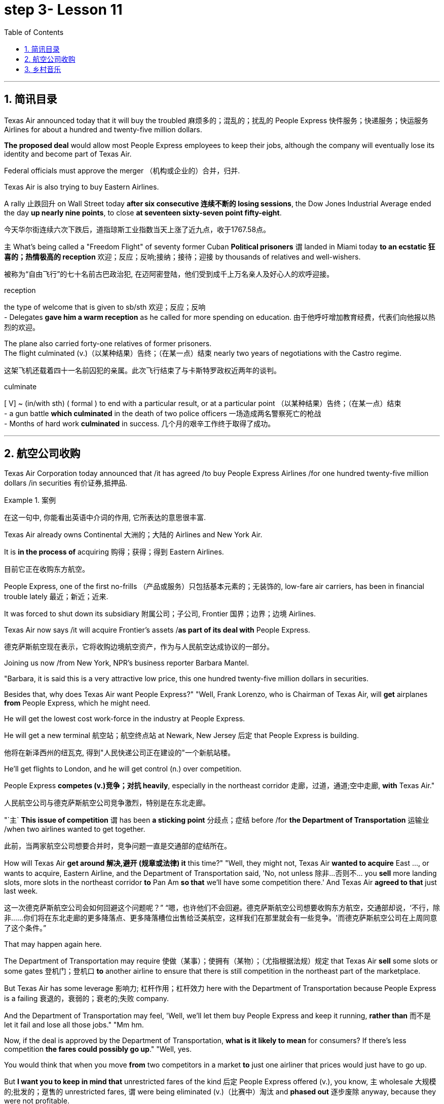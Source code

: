 = step 3- Lesson 11
:toc: left
:toclevels: 3
:sectnums:
:stylesheet: ../../+ 000 eng选/美国高中历史教材 American History ： From Pre-Columbian to the New Millennium/myAdocCss.css

'''


== 简讯目录

Texas Air announced today that it will buy the troubled 麻烦多的；混乱的；扰乱的 People Express  快件服务；快递服务；快运服务 Airlines for about a hundred and twenty-five million dollars.  +

*The proposed deal* would allow most People Express employees to keep their jobs, although the company will eventually lose its identity and become part of Texas Air.  +

Federal officials must approve the merger （机构或企业的）合并，归并.  +

Texas Air is also trying to buy Eastern Airlines.  +

A rally 止跌回升 on Wall Street today *after six consecutive 连续不断的 losing sessions*, the Dow Jones Industrial Average ended the day *up nearly nine points*, to close *at seventeen sixty-seven point fifty-eight*.  +

[.my2]
今天华尔街连续六次下跌后，道指琼斯工业指数当天上涨了近九点，收于1767.58点。 +


`主` What's being called a "Freedom Flight" of seventy former Cuban *Political prisoners* `谓` landed in Miami today *to an ecstatic 狂喜的；热情极高的 reception* 欢迎；反应；反响;接纳；接待；迎接 by thousands of relatives and well-wishers.  +

[.my2]
被称为“自由飞行”的七十名前古巴政治犯, 在迈阿密登陆，他们受到成千上万名亲人及好心人的欢呼迎接。 +

[.my1]
====
.reception
the type of welcome that is given to sb/sth 欢迎；反应；反响 +
- Delegates *gave him a warm reception* as he called for more spending on education. 由于他呼吁增加教育经费，代表们向他报以热烈的欢迎。

====

The plane also carried forty-one relatives of former prisoners.  +
The flight culminated (v.)（以某种结果）告终；（在某一点）结束 nearly two years of negotiations with the Castro regime. +

[.my2]
这架飞机还载着四十一名前囚犯的亲属。此次飞行结束了与卡斯特罗政权近两年的谈判。 +

[.my1]
====
.culminate
[ V] ~ (in/with sth) ( formal ) to end with a particular result, or at a particular point （以某种结果）告终；（在某一点）结束 +
- a gun battle *which culminated* in the death of two police officers 一场造成两名警察死亡的枪战 +
- Months of hard work *culminated* in success. 几个月的艰辛工作终于取得了成功。 +
====


'''

== 航空公司收购



Texas Air Corporation today announced that /it has agreed /to buy People Express Airlines /for one hundred twenty-five million dollars /in securities 有价证券,抵押品.  +

[.my1]
.案例
====
在这一句中, 你能看出英语中介词的作用, 它所表达的意思很丰富.
====

Texas Air already owns Continental 大洲的；大陆的 Airlines and New York Air.  +

It is *in the process of* acquiring 购得；获得；得到 Eastern Airlines.

[.my2]
目前它正在收购东方航空。 +

People Express, one of the first no-frills  （产品或服务）只包括基本元素的；无装饰的, low-fare air carriers, has been in financial trouble lately 最近；新近；近来.  +

It was forced to shut down its subsidiary 附属公司；子公司, Frontier 国界；边界；边境 Airlines.  +

Texas Air now says /it will acquire Frontier's assets /*as part of its deal with* People Express.  +


[.my2]
德克萨斯航空现在表示，它将收购边境航空资产，作为与人民航空达成协议的一部分。 +


Joining us now /from New York, NPR's business reporter Barbara Mantel.  +


"Barbara, it is said this is a very attractive low price, this one hundred twenty-five million dollars in securities.  +

Besides that, why does Texas Air want People Express?" "Well, Frank Lorenzo, who is Chairman of Texas Air, will *get* airplanes *from* People Express, which he might need.  +

He will get the lowest cost work-force in the industry at People Express.  +

He will get a new terminal  航空站；航空终点站 at Newark, New Jersey 后定 that People Express is building.

[.my2]
他将在新泽西州的纽瓦克, 得到"人民快递公司正在建设的"一个新航站楼。 +

He'll get flights to London, and he will get control (n.) over competition.  +

People Express *competes (v.)竞争；对抗 heavily*, especially in the northeast corridor 走廊，过道，通道;空中走廊, *with* Texas Air." 
[.my2]
人民航空公司与德克萨斯航空公司竞争激烈，特别是在东北走廊。

"`主` *This issue of competition* `谓` has been *a sticking point* 分歧点；症结 before /for *the Department of Transportation* 运输业 /when two airlines wanted to get together.

[.my2]
此前，当两家航空公司想要合并时，竞争问题一直是交通部的症结所在。 +


How will Texas Air *get around 解决,避开 (规章或法律) it* this time?" "Well, they might not, Texas Air *wanted to acquire* East ..., or wants to acquire, Eastern Airline, and the Department of Transportation said, 'No, not unless 除非…否则不… you *sell* more landing slots, more slots in the northeast corridor *to* Pan Am *so that* we'll have some competition there.' And Texas Air *agreed to that* just last week.  +

[.my2]
这一次德克萨斯航空公司会如何回避这个问题呢？” “嗯，也许他们不会回避。德克萨斯航空公司想要收购东方航空，交通部却说，‘不行，除非……你们将在东北走廊的更多降落点、更多降落槽位出售给泛美航空，这样我们在那里就会有一些竞争。'而德克萨斯航空公司在上周同意了这个条件。”


That may happen again here.  +

The Department of Transportation may require 使做（某事）；使拥有（某物）；（尤指根据法规）规定 that Texas Air *sell* some slots or some gates  登机门；登机口 *to* another airline to ensure that there is still competition in the northeast part of the marketplace.  +

But Texas Air has some leverage 影响力; 杠杆作用；杠杆效力 here with the Department of Transportation because People Express is a failing 衰退的，衰弱的；衰老的;失败 company.  +

And the Department of Transportation may feel, 'Well, we'll let them buy People Express and keep it running, *rather than* 而不是 let it fail and lose all those jobs." "Mm hm.  +

Now, if the deal is approved by the Department of Transportation, *what is it likely to mean* for consumers? If there's less competition *the fares could possibly go up*." "Well, yes.  +

You would think that when you move *from* two competitors in a market *to* just one airliner that prices would just have to go up.  +

But *I want you to keep in mind that* unrestricted fares of the kind 后定 People Express offered (v.), you know, `主` wholesale 大规模的;批发的；趸售的 unrestricted fares, `谓` were being eliminated  (v.)（比赛中）淘汰 and *phased out* 逐步废除 anyway, because they were not profitable.

[.my2]
但我要你记住，人民航空所提供的无限制票价，你知道，大规模不受限制的票价，不管怎样，正在遭到淘汰，因为他们盈利性低。 +


And the Department of Transportation theory here is that if you allow mergers to *take place* 发生、举行, or many mergers to take place, you might create more efficiencies and low costs, *leading possibly to* lower fares. 
[.my2]
从而可能降低票价 +

And also the Department of Transportation believes that there's a lot of potential competition in *the marketplace* 市场竞争.  +

Airlines can *move planes around* /and buy gates, and so that if `主` an airline in a particular market segment `谓` was making a lot of money /and raising (v.) prices excessively 过分地，过量地；极度, other airlines would *move in* /and prices *would be brought down* through competition.

[.my2]
航空公司可以调动飞机，购买登机口，因此，如果某一特定细分市场的航空公司赚了很多钱，并过度提高价格，其他航空公司就会进入，通过竞争，价格就会降低。 +

So that /it's a nice theory, the theory of potential competition *keeping* prices *in line* 使（某人）就范; 使（某人）听从吩咐, but it's sort  种类；类别；品种 of a new idea /and *#it#'s not clear #that#* that's really the way *it would work*."

[.my2]
这是一个很好的理论，潜在竞争理论使价格保持一致，但这是一个新想法，是否真的会以这样的方式发挥作用尚未明确。” +

"Thanks." From New York, NPR's Barbara Mantel.  +

'''

== 乡村音乐

"My audiences have been very devoted (a.)挚爱的；忠诚的；全心全意的 over the years throughout 各处；遍及;自始至终；贯穿整个时期 the country.  +

And they've expanded and grown /and *the country audience* has been just as kind and *as supportive 给予帮助的；支持的；鼓励的；同情的 as* the *folk audience* has been."

[.my2]
他们已经扩大和成长，乡村听众和民间听众一样友善和支持。 +

"I was thinking though, nonetheless 尽管如此, when I put on 举办 (演出、展览); 提供 (服务) this album, 'The Last of the True Believers,' especially the title cut, that I heard *more* country there *than* I'd perhaps heard before." +

[.my2]
尽管如此，我还是在想，当我放上(播放)这张专辑“最后的真正信徒”，特别是标题剪辑时，我在那里听到的乡村音乐可能比我以前听到的更多

"Well, I guess it has ...  +
I've moved in that direction, mainly because I am playing with the band more.

[.my2]
我已经朝那个方向走了，主要是因为我更多地和乐队一起演奏 +

My *natural roots* are there in country and hillbilly (n.)山区乡巴佬 music.

[.my2]
我天生就植根于乡村音乐和乡下人音乐 +

And so I think `宾` *that just comes out more* when you put the band with it."

[.my2]
所以我认为，当你把乐队和它放在一起的时候，这一点就会更好地体现出来 +


"I want to ask you some questions, please, about this album, about the ...  +

*not so much* what's on the inside *right now*, *but* what's on the outside — *a picture on the front of you* in front of a Woolworth store, someplace, I guess, in Texas or Tennessee, and ..." "Houston, Texas."

[.my2]
与其说是现在里面的东西，不如说是外面的东西——一张在伍尔沃斯商店前面的你正面的照片，我猜是在得克萨斯州或田纳西州的某个地方，还有……”“得克萨斯州休斯顿。” +


"In Houston, Texas? Is it *the Woolworth store* 后定 that has the *hardwood floor* still /and the parakeets 长尾鹦鹉 in the back /and that *sort of thing*?"

[.my2]
在得克萨斯州休斯顿？是那家仍然铺着硬木地板、后面养着长尾小鹦鹉之类的伍尔沃斯商店吗？ +

[.my1]
====
.parakeet
[.my1]

====

"Well, `主` this one *that we shot this in front of* in Houston Texas `系` is one of the largest ones in the country.

[.my2]
嗯，我们在德克萨斯州休斯顿前面, 拍摄的这张照片, 是全国最大的照片之一 +

It's a two-storey 楼层;有…层的 and it's got the escalator 自动扶梯 *that does a little pinging 发出“砰”的声音 noise* every couple of minutes.

[.my2]
这是一座两层楼的楼房，里面有自动扶梯，每隔几分钟就会发出轻微的乒乓声 +

And it takes up a whole city block." "But, why a cover photo 封面照片 in front of Woolworth's?" "Well, that comes from the song 'Love at the Five and Dime （美国、加拿大的）十分硬币，十分钱,' which was a song that Cathy Mattea also cut 灌制（唱片） this year /and had my first, you know, top five country hit 风行一时的流行歌曲（或唱片） with.  +

[.my2]
它占据了整个街区。 +
但是，为什么要在伍尔沃斯的门前放一张封面照片呢？  +
嗯，这首歌来自歌曲 Love at the Five and Dme，这首歌也是凯西·马特亚今年演唱的，你知道，这首歌是我在五大乡村歌曲中的第一首热门歌曲 +

And it deals with the Woolworth store." "There is, on the cover, you are holding a book, and you can't really see.  +

\...  +

What is the name of the book on the cover you're holding?"

"In the Kindness 仁慈；善良；体贴；宽容; 友好（或仁慈、体贴）的举动 of Strangers, the latest Tennessee Williams' biography 传记；传记作品."

"And on the back is Larry McMurtrie's book about a cattle drive 牛仔赶牛  around *the turn of the century*, Lonesome 孤独的；寂寞的 Dove 鸽子." +

[.my2]
背面是拉里·麦克默里(Larry McMurtrie)的书，讲述了世纪之交的一次赶牛活动，名为“孤独的鸽子” +

"He's my main prose 散文 hero."

"Now, why? Why would you do that? Why would you pose with a book?" 
[.my2]
你为什么要和一本书摆姿势？

"Well, I have, my audience *consists of*  (以…) 为组成部分 a lot of young people between the ages of, maybe you know, fourteen and twenty-five.  +

And I read a lot, and I also write short stories and have written a novel.  +

And I just feel like young people are *missing out* 错失获利（或取乐等）的机会;不包括…在内；遗漏 because they don't read books.  +

[.my2]
我只是觉得年轻人错失了机会，因为他们不读书 +

And *any time* I have the opportunity /to influence the young person to pick up a book and read it, I would try to do that."

"When you hear these lyrics 歌词;抒情的 (诗歌), when the words come to you, are you hearing the stanzas （诗的）节，段 as poetry or as music?"

[.my2]
你是把这些小节当作诗歌还是音乐？ +


[.my1]
====
.lyric
-> 来自lyra,里拉琴，引申词义抒情的。

.stanza
-> 来自意大利语 stanza,诗节，段，词源同 stand,stance.
====

"Well, I'm hearing them as music. Lyrics usually come to me, and songs come to me as a total picture. And the music and the lyrics come at the same time.  Sometimes they shoot me *straight up* 正直的; 确实的 in bed, you know, in the middle of the night.

The Wing 翅膀，翼 and the Wheel 车轮；轮子;舵轮 ' is a very special song to me. It's probably my favorite song that I've ever written.

And that song was inspired 赋予灵感；引起联想；启发思考  at the Vancouver 温哥华 Folk Festival （音乐、戏剧、电影等的）会演，节 by two people who are from Managua 马那瓜（尼加拉瓜首都）, Nicaragua. They have a duo  一对表演者；搭档 call Duo Guar Buranco. 
[.my2]
他们有一个叫Guar Buranco的二人组  +

And just about four o'clock in the morning, I was sitting in my hotel room and listening to them sing in the room next door, and looking out the window at this little *fingernail  手指甲 moon* hanging out over the Vancouver 温哥华（加拿大主要港市） Bay, and that song just came flowing, you know, and was inspired by those two people."

"Now, that sounds easy."

"Well, it IS easy.  If you listen to yourself and you listen to the inspiration 灵感 that's *bringing on*  使发展，导致（通常指坏事）;帮助（学习者）进步；促使提高;促使（作物、水果等）成长 that particular song, it's easy.  It's just a matter of *getting up* 站起来, 起床 and writing it down."


Nancy Griffith, talking with us in WPLN in Nashville 那什维尔（美国田纳西州首府）.  She is continuing her national tour 巡回比赛（或演出等）；巡视 with the Everly Brothers.  Her latest album is called "The Last of the True Believers." +

[.my2]
她正与埃弗利兄弟一起继续她的全国巡演 +

'''
